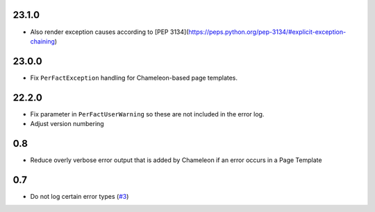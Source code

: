 23.1.0
======

- Also render exception causes according to 
  [PEP 3134](https://peps.python.org/pep-3134/#explicit-exception-chaining)

23.0.0
======

- Fix ``PerFactException`` handling for Chameleon-based page templates.

22.2.0
======

- Fix parameter in ``PerFactUserWarning`` so these are not included in the
  error log.

- Adjust version numbering

0.8
===

- Reduce overly verbose error output that is added by Chameleon if an error
  occurs in a Page Template

0.7
===

- Do not log certain error types
  (`#3 <https://github.com/perfact/Products.PerFactErrors/pull/3>`_)

